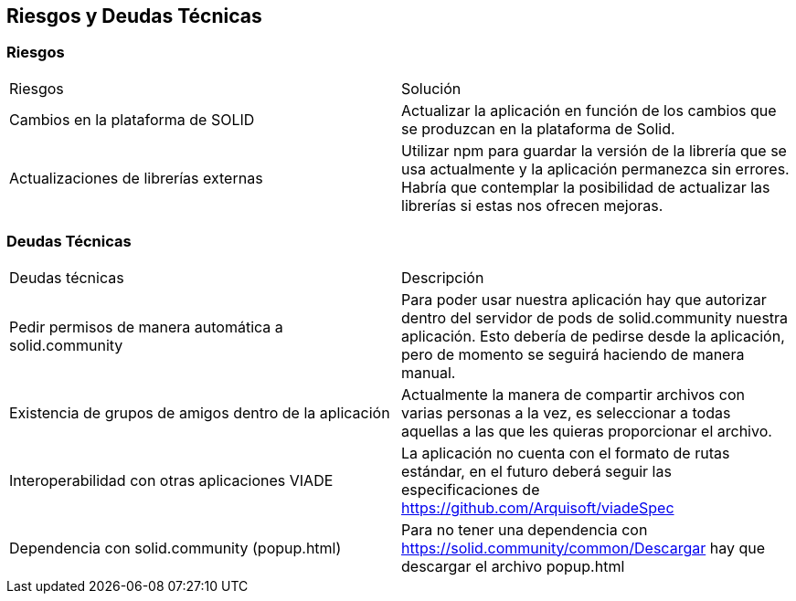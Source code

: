 [[section-technical-risks]]
== Riesgos y Deudas Técnicas

[options="header",cols="1,2"]
=== Riesgos
|===
|Riesgos|Solución
|Cambios en la plataforma de SOLID | Actualizar la aplicación en función de los cambios que se produzcan en la plataforma de Solid.
|Actualizaciones de librerías externas | Utilizar npm para guardar la versión de la librería que se usa actualmente y la aplicación permanezca sin errores. Habría que contemplar la posibilidad de actualizar las librerías si estas nos ofrecen mejoras.
|===

[options="header",cols="1,2"]
=== Deudas Técnicas
|===
|Deudas técnicas|Descripción
|Pedir permisos de manera automática a solid.community| Para poder usar nuestra aplicación hay que autorizar dentro del servidor de pods de solid.community nuestra aplicación. Esto debería de pedirse desde la aplicación, pero de momento se seguirá haciendo de manera manual.
|Existencia de grupos de amigos dentro de la aplicación| Actualmente la manera de compartir archivos con varias personas a la vez, es seleccionar a todas aquellas a las que les quieras proporcionar el archivo.
|Interoperabilidad con otras aplicaciones VIADE|La aplicación no cuenta con el formato de rutas estándar, en el futuro deberá seguir las especificaciones de https://github.com/Arquisoft/viadeSpec
|Dependencia con solid.community (popup.html)|Para no tener una dependencia con https://solid.community/common/Descargar hay que descargar el archivo popup.html
|===




